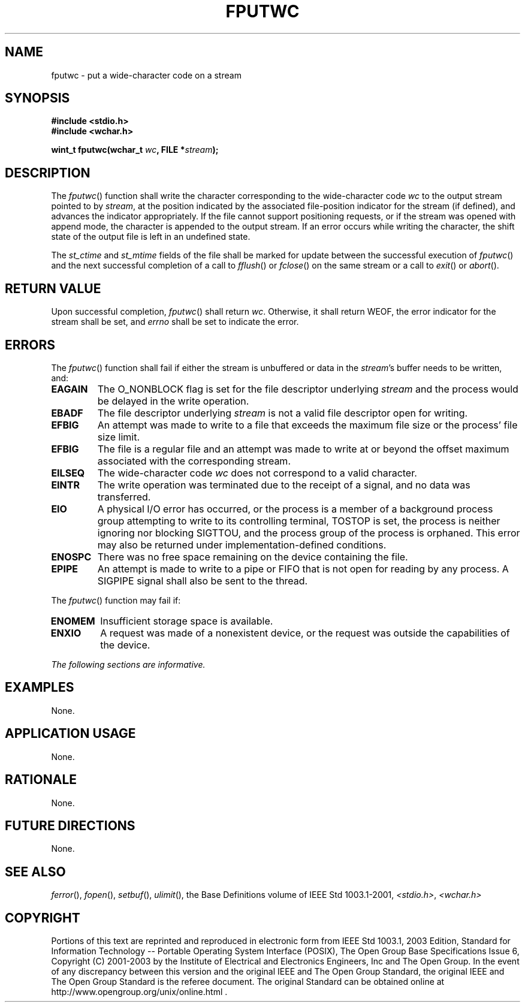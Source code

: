 .\" Copyright (c) 2001-2003 The Open Group, All Rights Reserved 
.TH "FPUTWC" 3 2003 "IEEE/The Open Group" "POSIX Programmer's Manual"
.\" fputwc 
.SH NAME
fputwc \- put a wide-character code on a stream
.SH SYNOPSIS
.LP
\fB#include <stdio.h>
.br
#include <wchar.h>
.br
.sp
wint_t fputwc(wchar_t\fP \fIwc\fP\fB, FILE *\fP\fIstream\fP\fB);
.br
\fP
.SH DESCRIPTION
.LP
The \fIfputwc\fP() function shall write the character corresponding
to the wide-character code \fIwc\fP to the output stream
pointed to by \fIstream\fP, at the position indicated by the associated
file-position indicator for the stream (if defined), and
advances the indicator appropriately. If the file cannot support positioning
requests, or if the stream was opened with append
mode, the character is appended to the output stream. If an error
occurs while writing the character, the shift state of the output
file is left in an undefined state.
.LP
The
\fIst_ctime\fP and \fIst_mtime\fP fields of the file shall be marked
for update between the successful execution of
\fIfputwc\fP() and the next successful completion of a call to \fIfflush\fP()
or \fIfclose\fP() on the same stream or a call to \fIexit\fP()
or \fIabort\fP(). 
.SH RETURN VALUE
.LP
Upon successful completion, \fIfputwc\fP() shall return \fIwc\fP.
Otherwise, it shall return WEOF, the error indicator for the
stream shall be set,  and \fIerrno\fP shall be set to indicate
the error. 
.SH ERRORS
.LP
The \fIfputwc\fP() function shall fail if either the stream is unbuffered
or data in the \fIstream\fP's buffer needs to be
written, and:
.TP 7
.B EAGAIN
The O_NONBLOCK flag is set for the file descriptor underlying \fIstream\fP
and the process would be delayed in the write
operation. 
.TP 7
.B EBADF
The file descriptor underlying \fIstream\fP is not a valid file descriptor
open for writing. 
.TP 7
.B EFBIG
An
attempt was made to write to a file that exceeds the maximum file
size or the process' file size limit. 
.TP 7
.B EFBIG
The file is a regular file and an attempt was made to write at or
beyond the offset maximum associated with the corresponding
stream. 
.TP 7
.B EILSEQ
The wide-character code \fIwc\fP does not correspond to a valid character.
.TP 7
.B EINTR
The write operation was terminated due to the receipt of a signal,
and no data was transferred. 
.TP 7
.B EIO
A
physical I/O error has occurred, or the process is a member of a background
process group attempting to write to its controlling
terminal, TOSTOP is set, the process is neither ignoring nor blocking
SIGTTOU, and the process group of the process is orphaned.
This error may also be returned under implementation-defined conditions.
.TP 7
.B ENOSPC
There was no free space remaining on the device containing the file.
.TP 7
.B EPIPE
An
attempt is made to write to a pipe or FIFO that is not open for reading
by any process. A SIGPIPE signal shall also be sent to the
thread. 
.sp
.LP
The \fIfputwc\fP() function may fail if:
.TP 7
.B ENOMEM
Insufficient storage space is available. 
.TP 7
.B ENXIO
A
request was made of a nonexistent device, or the request was outside
the capabilities of the device. 
.sp
.LP
\fIThe following sections are informative.\fP
.SH EXAMPLES
.LP
None.
.SH APPLICATION USAGE
.LP
None.
.SH RATIONALE
.LP
None.
.SH FUTURE DIRECTIONS
.LP
None.
.SH SEE ALSO
.LP
\fIferror\fP(), \fIfopen\fP(), \fIsetbuf\fP(),
\fIulimit\fP(), the Base Definitions volume of IEEE\ Std\ 1003.1-2001,
\fI<stdio.h>\fP, \fI<wchar.h>\fP
.SH COPYRIGHT
Portions of this text are reprinted and reproduced in electronic form
from IEEE Std 1003.1, 2003 Edition, Standard for Information Technology
-- Portable Operating System Interface (POSIX), The Open Group Base
Specifications Issue 6, Copyright (C) 2001-2003 by the Institute of
Electrical and Electronics Engineers, Inc and The Open Group. In the
event of any discrepancy between this version and the original IEEE and
The Open Group Standard, the original IEEE and The Open Group Standard
is the referee document. The original Standard can be obtained online at
http://www.opengroup.org/unix/online.html .
